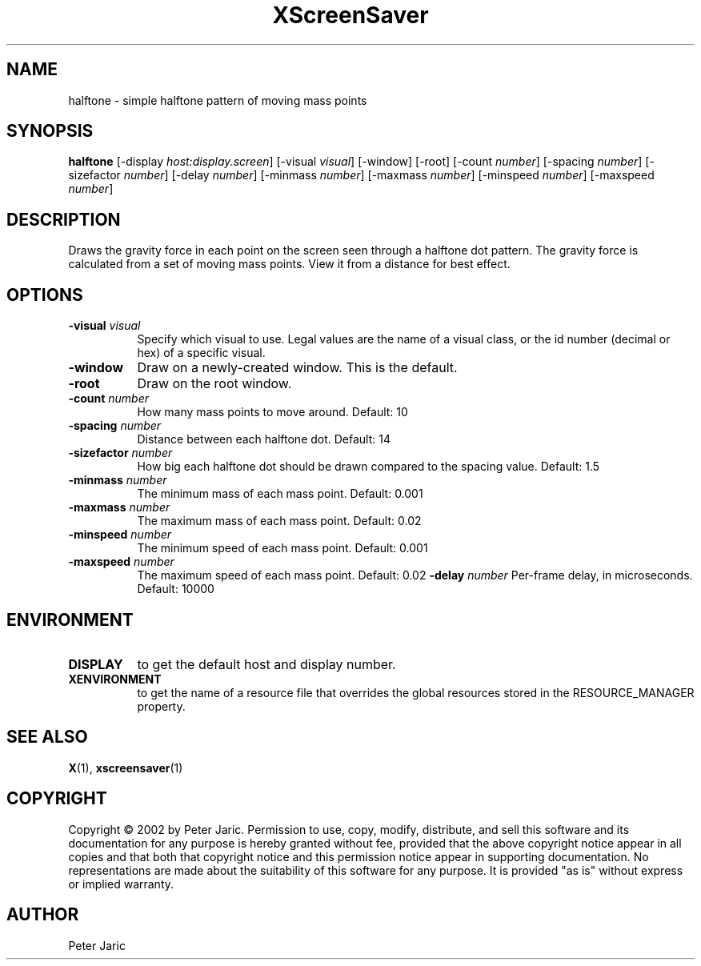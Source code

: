 .TH XScreenSaver 1 "9-oct-2002" "X Version 11"
.SH NAME
halftone - simple halftone pattern of moving mass points
.SH SYNOPSIS
.B halftone
[\-display \fIhost:display.screen\fP]
[\-visual \fIvisual\fP]
[\-window]
[\-root]
[\-count \fInumber\fP]
[\-spacing \fInumber\fP]
[\-sizefactor \fInumber\fP]
[\-delay \fInumber\fP]
[\-minmass \fInumber\fP]
[\-maxmass \fInumber\fP]
[\-minspeed \fInumber\fP]
[\-maxspeed \fInumber\fP]
.SH DESCRIPTION
Draws the gravity force in each point on the screen seen through a
halftone dot pattern. The gravity force is calculated from a set of
moving mass points. View it from a distance for best effect.
.SH OPTIONS
.TP 8
.B \-visual \fIvisual\fP
Specify which visual to use.  Legal values are the name of a visual class,
or the id number (decimal or hex) of a specific visual.
.TP 8
.B \-window
Draw on a newly-created window.  This is the default.
.TP 8
.B \-root
Draw on the root window.
.TP 8
.B \-count \fInumber\fP
How many mass points to move around. Default: 10
.TP 8
.B \-spacing \fInumber\fP
Distance between each halftone dot. Default: 14
.TP 8
.B \-sizefactor \fInumber\fP
How big each halftone dot should be drawn compared to the spacing value. Default: 1.5
.TP 8
.B \-minmass \fInumber\fP
The minimum mass of each mass point. Default: 0.001
.TP 8
.B \-maxmass \fInumber\fP
The maximum mass of each mass point. Default: 0.02
.TP 8
.B \-minspeed \fInumber\fP
The minimum speed of each mass point. Default: 0.001
.TP 8
.B \-maxspeed \fInumber\fP
The maximum speed of each mass point. Default: 0.02
.B \-delay \fInumber\fP
Per-frame delay, in microseconds.  Default: 10000
.SH ENVIRONMENT
.PP
.TP 8
.B DISPLAY
to get the default host and display number.
.TP 8
.B XENVIRONMENT
to get the name of a resource file that overrides the global resources
stored in the RESOURCE_MANAGER property.
.SH SEE ALSO
.BR X (1),
.BR xscreensaver (1)
.SH COPYRIGHT
Copyright \(co 2002 by Peter Jaric. Permission to use, copy, modify,
distribute, and sell this software and its documentation for any
purpose is hereby granted without fee, provided that the above
copyright notice appear in all copies and that both that copyright
notice and this permission notice appear in supporting documentation.
No representations are made about the suitability of this software for
any purpose.  It is provided "as is" without express or implied
warranty.
.SH AUTHOR
Peter Jaric

